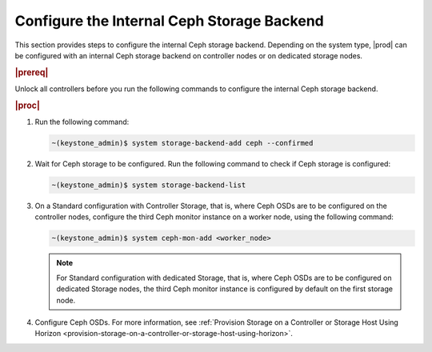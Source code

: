 
.. oim1582827207220
.. _configure-the-internal-ceph-storage-backend:

===========================================
Configure the Internal Ceph Storage Backend
===========================================

This section provides steps to configure the internal Ceph storage backend.
Depending on the system type, |prod| can be configured with an internal
Ceph storage backend on controller nodes or on dedicated storage nodes.

.. rubric:: |prereq|

Unlock all controllers before you run the following commands to configure
the internal Ceph storage backend.

.. rubric:: |proc|


.. _configuring-the-internal-ceph-storage-backend-steps-xdm-tmz-vkb:

#.  Run the following command:

    .. code-block:: none

        ~(keystone_admin)$ system storage-backend-add ceph --confirmed

#.  Wait for Ceph storage to be configured. Run the following command to
    check if Ceph storage is configured:

    .. code-block:: none

        ~(keystone_admin)$ system storage-backend-list

#.  On a Standard configuration with Controller Storage, that is, where
    Ceph OSDs are to be configured on the controller nodes, configure the
    third Ceph monitor instance on a worker node, using the following
    command:

    .. code-block:: none

        ~(keystone_admin)$ system ceph-mon-add <worker_node>

    .. note::
        For Standard configuration with dedicated Storage, that is, where
        Ceph OSDs are to be configured on dedicated Storage nodes, the
        third Ceph monitor instance is configured by default on the first
        storage node.

#.  Configure Ceph OSDs. For more information, see :ref:`Provision
    Storage on a Controller or Storage Host Using Horizon
    <provision-storage-on-a-controller-or-storage-host-using-horizon>`.



